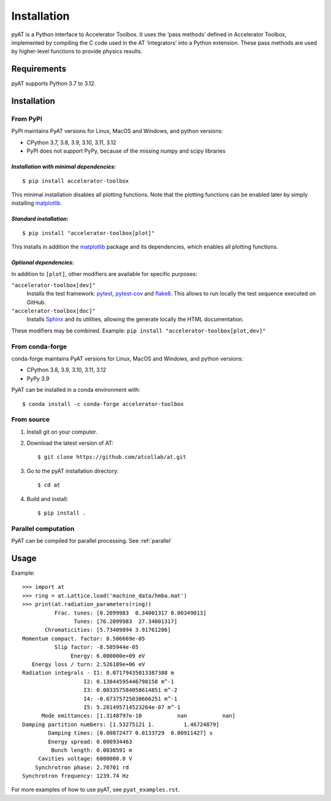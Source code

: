 Installation
============

pyAT is a Python interface to Accelerator Toolbox. It uses the ‘pass
methods’ defined in Accelerator Toolbox, implemented by compiling the C
code used in the AT ‘integrators’ into a Python extension. These pass
methods are used by higher-level functions to provide physics results.

Requirements
------------

pyAT supports Python 3.7 to 3.12.

Installation
------------

From PyPI
~~~~~~~~~

PyPI maintains PyAT versions for Linux, MacOS and Windows, and python versions:

- CPython 3.7, 3.8, 3.9, 3.10, 3.11, 3.12
- PyPI does not support PyPy, because of the missing numpy and scipy libraries

*Installation with minimal dependencies:*
.........................................

::

   $ pip install accelerator-toolbox

This minimal installation disables all plotting functions. Note that the plotting
functions can be enabled later by simply installing `matplotlib <https://matplotlib.org>`_.

*Standard installation:*
........................

::

   $ pip install "accelerator-toolbox[plot]"

This installs in addition the `matplotlib <https://matplotlib.org>`_ package and its
dependencies, which enables all plotting functions.

*Optional dependencies:*
........................

In addition to ``[plot]``, other modifiers are available for specific purposes:

``"accelerator-toolbox[dev]"``
    Installs the test framework: `pytest <https://docs.pytest.org/en/stable/>`_,
    `pytest-cov <https://pypi.org/project/pytest-cov/>`_ and
    `flake8 <https://flake8.pycqa.org/en/latest/>`_. This allows to run locally
    the test sequence executed on GitHub.

``"accelerator-toolbox[doc]"``
    Installs `Sphinx <https://www.sphinx-doc.org/en/master/index.html>`_ and its
    utilities, allowing the generate locally the HTML documentation.

These modifiers may be combined. Example: ``pip install "accelerator-toolbox[plot,dev]"``

From conda-forge
~~~~~~~~~~~~~~~~

conda-forge maintains PyAT versions for Linux, MacOS and Windows, and python versions:

- CPython 3.8, 3.9, 3.10, 3.11, 3.12
- PyPy 3.9

PyAT can be installed in a conda environment with::

   $ conda install -c conda-forge accelerator-toolbox

From source
~~~~~~~~~~~

1. Install git on your computer.

2. Download the latest version of AT::

    $ git clone https://github.com/atcollab/at.git

3. Go to the pyAT installation directory::

    $ cd at

4. Build and install::

    $ pip install .

Parallel computation
~~~~~~~~~~~~~~~~~~~~~
PyAT can be compiled for parallel processing. See :ref:`parallel`

Usage
-----

Example::

    >>> import at
    >>> ring = at.Lattice.load('machine_data/hmba.mat')
    >>> print(at.radiation_parameters(ring))
              Frac. tunes: [0.2099983  0.34001317 0.00349013]
                    Tunes: [76.2099983  27.34001317]
           Chromaticities: [5.73409894 3.91761206]
    Momentum compact. factor: 8.506669e-05
              Slip factor: -8.505944e-05
                   Energy: 6.000000e+09 eV
       Energy loss / turn: 2.526189e+06 eV
    Radiation integrals - I1: 0.07179435013387388 m
                       I2: 0.13844595446798158 m^-1
                       I3: 0.003357584058614851 m^-2
                       I4: -0.07375725030666251 m^-1
                       I5: 5.281495714523264e-07 m^-1
          Mode emittances: [1.3148797e-10           nan           nan]
    Damping partition numbers: [1.53275121 1.         1.46724879]
            Damping times: [0.00872477 0.0133729  0.00911427] s
            Energy spread: 0.000934463
             Bunch length: 0.0030591 m
         Cavities voltage: 6000000.0 V
        Synchrotron phase: 2.70701 rd
    Synchrotron frequency: 1239.74 Hz

For more examples of how to use pyAT, see ``pyat_examples.rst``.
